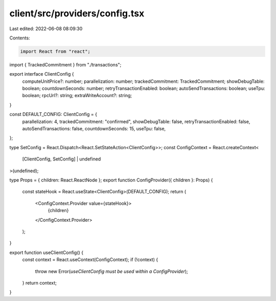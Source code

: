 client/src/providers/config.tsx
===============================

Last edited: 2022-06-08 08:09:30

Contents:

.. code-block:: tsx

    import React from "react";
import { TrackedCommitment } from "./transactions";

export interface ClientConfig {
  computeUnitPrice?: number;
  parallelization: number;
  trackedCommitment: TrackedCommitment;
  showDebugTable: boolean;
  countdownSeconds: number;
  retryTransactionEnabled: boolean;
  autoSendTransactions: boolean;
  useTpu: boolean;
  rpcUrl?: string;
  extraWriteAccount?: string;
}

const DEFAULT_CONFIG: ClientConfig = {
  parallelization: 4,
  trackedCommitment: "confirmed",
  showDebugTable: false,
  retryTransactionEnabled: false,
  autoSendTransactions: false,
  countdownSeconds: 15,
  useTpu: false,
};

type SetConfig = React.Dispatch<React.SetStateAction<ClientConfig>>;
const ConfigContext = React.createContext<
  [ClientConfig, SetConfig] | undefined
>(undefined);

type Props = { children: React.ReactNode };
export function ConfigProvider({ children }: Props) {
  const stateHook = React.useState<ClientConfig>(DEFAULT_CONFIG);
  return (
    <ConfigContext.Provider value={stateHook}>
      {children}
    </ConfigContext.Provider>
  );
}

export function useClientConfig() {
  const context = React.useContext(ConfigContext);
  if (!context) {
    throw new Error(`useClientConfig must be used within a ConfigProvider`);
  }
  return context;
}


